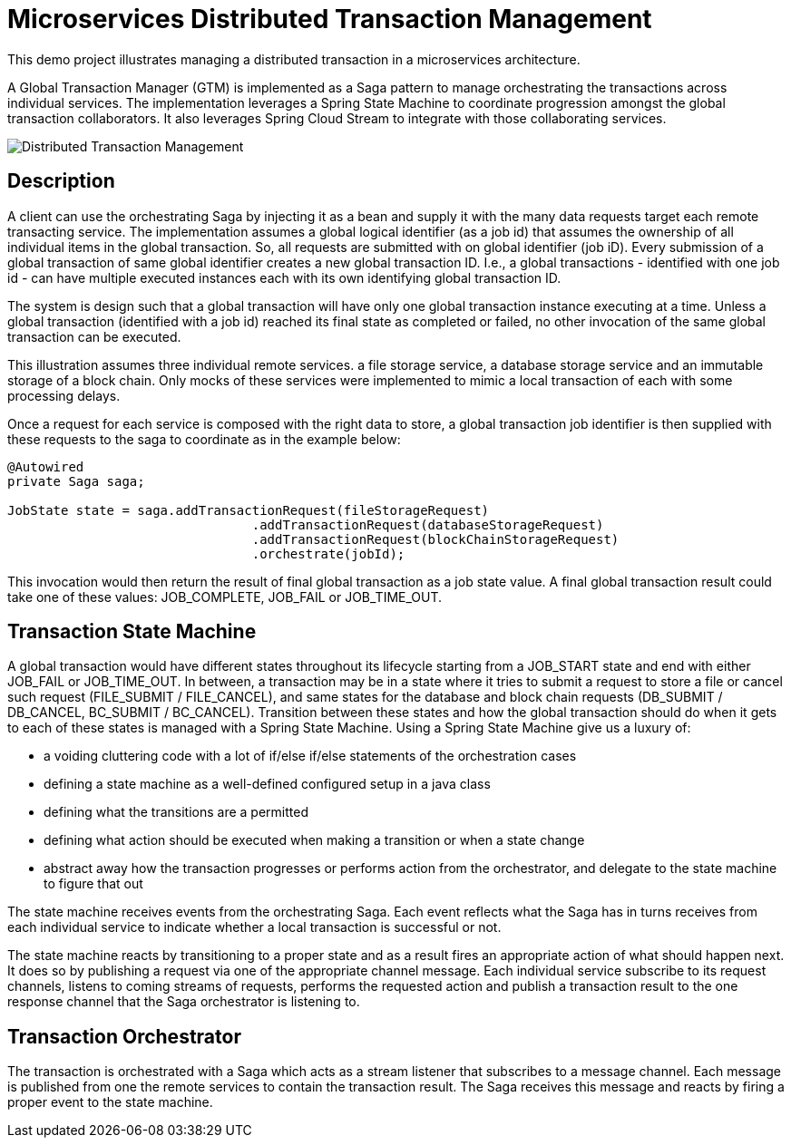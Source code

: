 # Microservices Distributed Transaction Management

This demo project illustrates managing a distributed transaction in a
microservices architecture.

A Global Transaction Manager (GTM) is implemented as a Saga pattern to
manage orchestrating the transactions across individual services.
The implementation leverages a Spring State Machine to coordinate progression amongst
the global transaction collaborators. It also leverages Spring
Cloud Stream to integrate with those collaborating services.

image::./docs/images/Global_Txn_Manager.png[Distributed Transaction Management]

## Description

A client can use the orchestrating Saga by injecting it as a bean and supply it with the many
data requests target each remote transacting service. The implementation assumes a global logical
identifier (as a job id) that assumes the ownership of all individual items in the global
transaction. So, all requests are submitted with on global identifier (job iD). Every submission of
a global transaction of same global identifier creates a new global transaction ID. I.e., a global
transactions - identified with one job id - can have multiple executed instances each with its own
identifying global transaction ID.

The system is design such that a global transaction will have only one global transaction instance
executing at a time. Unless a global transaction (identified with a job id) reached its final state
as completed or failed, no other invocation of the same global transaction can be executed.

This illustration assumes three individual remote services. a file storage service, a database storage
service and an immutable storage of a block chain. Only mocks of these services were implemented to mimic
a local transaction of each with some processing delays.

Once a request for each service is composed with the right data to store,
a global transaction job identifier is then supplied with these requests
to the saga to coordinate as in the example below:

``` code[java]

@Autowired
private Saga saga;

JobState state = saga.addTransactionRequest(fileStorageRequest)
				.addTransactionRequest(databaseStorageRequest)
				.addTransactionRequest(blockChainStorageRequest)
				.orchestrate(jobId);
```

This invocation would then return the result of final global transaction
as a job state value. A final global transaction result could take one
of these values: JOB_COMPLETE, JOB_FAIL or JOB_TIME_OUT.

## Transaction State Machine

A global transaction would have different states throughout its lifecycle starting from
a JOB_START state and end with either JOB_FAIL or JOB_TIME_OUT. In between, a transaction
may be in a state where it tries to submit a request to store a file or cancel such request
(FILE_SUBMIT / FILE_CANCEL), and same states for the database and block chain requests
(DB_SUBMIT / DB_CANCEL, BC_SUBMIT / BC_CANCEL). Transition between these states and how
the global transaction should do when it gets to each of these states is managed with
a Spring State Machine. Using a Spring State Machine give us a luxury of:

* a voiding cluttering code with a lot of if/else if/else statements of the orchestration cases
* defining a state machine as a well-defined configured setup in a java class
* defining what the transitions are a permitted
* defining what action should be executed when making a transition or when a state change
* abstract away how the transaction progresses or performs action from the orchestrator, and delegate
to the state machine to figure that out

The state machine receives events from the orchestrating Saga. Each event reflects what the Saga
has in turns receives from each individual service to indicate whether a local transaction is
successful or not.

The state machine reacts by transitioning to a proper state and as a
result fires an appropriate action of what should happen next. It does so by publishing
a request via one of the appropriate channel message. Each individual service subscribe
to its request channels, listens to coming streams of requests, performs the requested action
and publish a transaction result to the one response channel that the Saga orchestrator is listening to.


## Transaction Orchestrator

The transaction is orchestrated with a Saga which acts as a stream listener that subscribes to
a message channel. Each message is published from one the remote services to contain the transaction
result. The Saga receives this message and reacts by firing a proper event to the state machine.

